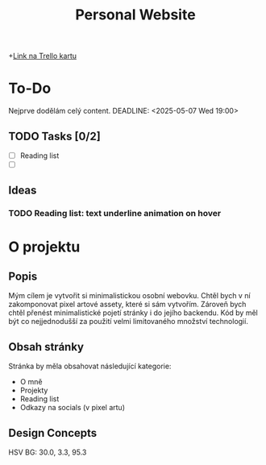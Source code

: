 #+title: Personal Website

+[[https://trello.com/c/Bm3eAhE7/5-js-personal-website][Link na Trello kartu]]

* To-Do
Nejprve dodělám celý content.
DEADLINE: <2025-05-07 Wed 19:00>
** TODO Tasks [0/2]
- [ ] Reading list
- [ ]

** Ideas
*** TODO Reading list: text underline animation on hover

* O projektu
** Popis
Mým cílem je vytvořit si minimalistickou osobní webovku. Chtěl bych v ní zakomponovat pixel artové assety, které si sám vytvořím.
Zároveň bych chtěl přenést minimalistické pojetí stránky i do jejího backendu. Kód by měl být co nejjednodušší za použití velmi limitovaného množství technologií.

** Obsah stránky
Stránka by měla obsahovat následující kategorie:

- O mně
- Projekty
- Reading list
- Odkazy na socials (v pixel artu)

** Design Concepts
HSV BG: 30.0, 3.3, 95.3

[[file:Desktop - 1.png]]
